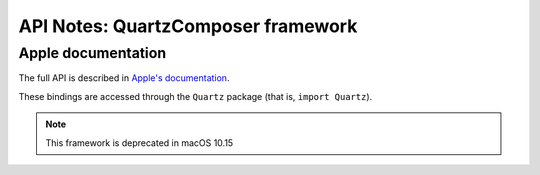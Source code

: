 API Notes: QuartzComposer framework
====================================

Apple documentation
-------------------

The full API is described in `Apple's documentation`__.

.. __: https://developer.apple.com/library/content/documentation/GraphicsImaging/Conceptual/QuartzComposerUserGuide/qc_intro/qc_intro.html

These bindings are accessed through the ``Quartz`` package (that is, ``import Quartz``).

.. note:: This framework is deprecated in macOS 10.15
